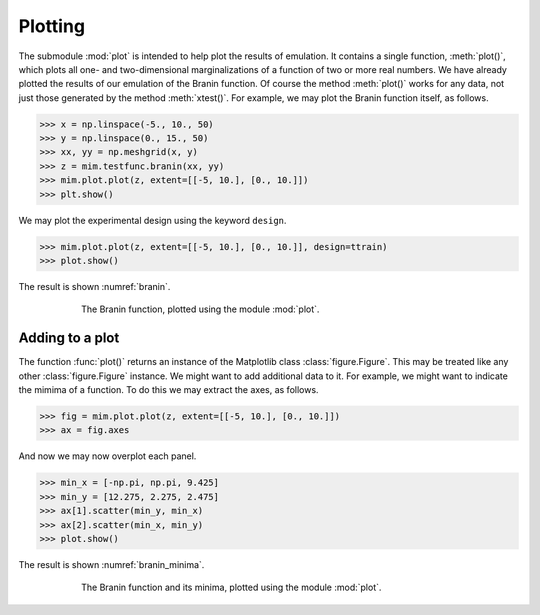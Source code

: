 .. _plotting:

Plotting
========

The submodule :mod:`plot` is intended to help plot the results of
emulation. It contains a single function, :meth:`plot()`, which plots
all one- and two-dimensional marginalizations of a function of two or
more real numbers. We have already plotted the results of our
emulation of the Branin function. Of course the method :meth:`plot()`
works for any data, not just those generated by the method
:meth:`xtest()`. For example, we may plot the Branin function itself,
as follows.

.. sourcecode:: python

   >>> x = np.linspace(-5., 10., 50)
   >>> y = np.linspace(0., 15., 50)
   >>> xx, yy = np.meshgrid(x, y)
   >>> z = mim.testfunc.branin(xx, yy)
   >>> mim.plot.plot(z, extent=[[-5, 10.], [0., 10.]])
   >>> plt.show()

We may plot the experimental design using the keyword ``design``.

.. sourcecode:: python

   >>> mim.plot.plot(z, extent=[[-5, 10.], [0., 10.]], design=ttrain)
   >>> plot.show()
   
The result is shown :numref:`branin`.

.. _branin:
.. figure:: branin.jpg
   :figwidth: 75%
   :align: center

   The Branin function, plotted using the module :mod:`plot`.

Adding to a plot
----------------

The function :func:`plot()` returns an instance of the Matplotlib
class :class:`figure.Figure`. This may be treated like any other
:class:`figure.Figure` instance. We might want to add additional data
to it. For example, we might want to indicate the mimima of a
function. To do this we may extract the axes, as follows.

.. sourcecode:: python

   >>> fig = mim.plot.plot(z, extent=[[-5, 10.], [0., 10.]])
   >>> ax = fig.axes

And now we may now overplot each panel.

.. sourcecode:: python

   >>> min_x = [-np.pi, np.pi, 9.425]
   >>> min_y = [12.275, 2.275, 2.475]
   >>> ax[1].scatter(min_y, min_x)
   >>> ax[2].scatter(min_x, min_y)
   >>> plot.show()

The result is shown :numref:`branin_minima`.

.. _branin_minima:
.. figure:: branin_minima.jpg
   :figwidth: 75%
   :align: center

   The Branin function and its minima, plotted using the module
   :mod:`plot`.
